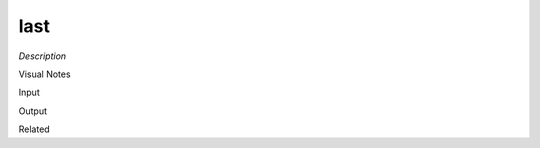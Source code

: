 .. blocks here's info about blocks

last
================


*Description*

 

Visual Notes

Input

Output

Related
